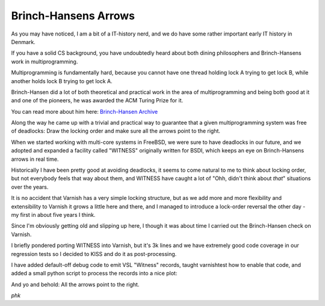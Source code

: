 ..
	Copyright (c) 2015 Varnish Software AS
	SPDX-License-Identifier: BSD-2-Clause
	See LICENSE file for full text of license

.. _phk_brinch_hansens_arrows:

=====================
Brinch-Hansens Arrows
=====================

As you may have noticed, I am a bit of a IT-history nerd, and we do have
some rather important early IT history in Denmark.

If you have a solid CS background, you have undoubtedly heard about
both dining philosophers and Brinch-Hansens work in multiprogramming.

Multiprogramming is fundamentally hard, because you cannot have one
thread holding lock A trying to get lock B, while another holds
lock B trying to get lock A.

Brinch-Hansen did a lot of both theoretical and practical work in the
area of multiprogramming and being both good at it and one of the
pioneers, he was awarded the ACM Turing Prize for it.

You can read more about him here:
`Brinch-Hansen Archive <http://brinch-hansen.net/>`_

Along the way he came up with a trivial and practical way to guarantee
that a given multiprogramming system was free of deadlocks:  Draw
the locking order and make sure all the arrows point to the right.

When we started working with multi-core systems in FreeBSD, we were
sure to have deadlocks in our future, and we adopted and expanded
a facility called "WITNESS" originally written for BSDI, which
keeps an eye on Brinch-Hansens arrows in real time.

Historically I have been pretty good at avoiding deadlocks, it seems
to come natural to me to think about locking order, but not everybody
feels that way about them, and WITNESS have caught a lot of "Ohh,
didn't think about *that*" situations over the years.

It is no accident that Varnish has a very simple locking structure,
but as we add more and more flexibility and extensibility to Varnish
it grows a little here and there, and I managed to introduce a
lock-order reversal the other day - my first in about five years I
think.

Since I'm obviously getting old and slipping up here, I though it
was about time I carried out the Brinch-Hansen check on Varnish.

I briefly pondered porting WITNESS into Varnish, but it's 3k lines
and we have extremely good code coverage in our regression tests
so I decided to KISS and do it as post-processing.

I have added default-off debug code to emit VSL "Witness" records,
taught varnishtest how to enable that code, and added a small python
script to process the records into a nice plot:

.. image:: brinch_hansens_arrows_1.svg

And yo and behold:  All the arrows point to the right.

*phk*


